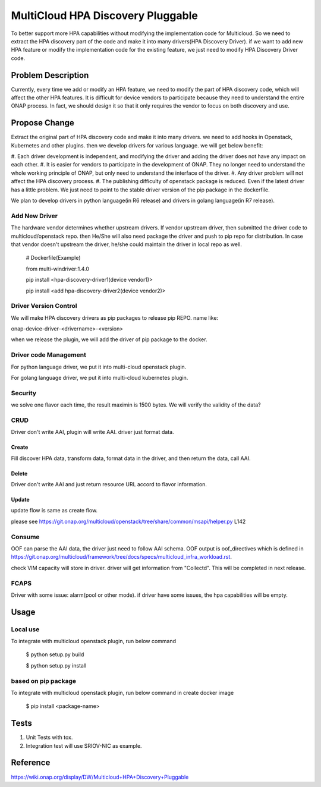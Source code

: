 .. This work is licensed under a Creative Commons Attribution 4.0 International License.
.. http://creativecommons.org/licenses/by/4.0
.. Copyright (c) 2017-2018 VMware, Inc.

==================================
MultiCloud HPA Discovery Pluggable
==================================

To better support more HPA capabilities without modifying the implementation code
for Multicloud. So we need to extract the HPA discovery part of the code and make
it into many drivers(HPA Discovery Driver). if we want to add new HPA feature  or
modify the implementation code for the  existing  feature, we just need to modify
HPA Discovery Driver code.

Problem Description
===================

Currently, every time we add or modify an HPA feature, we need to modify the part
of HPA discovery code,  which will affect the other HPA features. It is difficult
for device vendors to participate because they need to understand the entire ONAP
process.
In fact, we should design it so that it only requires the vendor to focus on both
discovery and use.


Propose Change
==============

Extract the original part of HPA discovery code and make it into many drivers. we
need to add hooks in Openstack,  Kubernetes and other plugins. then we develop
drivers for various language. we will get below benefit:

#. Each driver development is independent, and modifying the driver and adding
the driver does not have any impact on each other.
#. It is easier for vendors to participate in the development of ONAP. They no
longer need to understand the whole working principle of ONAP, but only need to
understand the interface of the driver.
#. Any driver problem will not affect the HPA discovery process.
#. The publishing difficulty of openstack package is reduced. Even if the latest
driver has a little problem. We just need to point to the stable driver version
of the pip package in the dockerfile.

We plan to develop drivers in python language(in R6 release) and drivers in golang
language(in R7 release).

Add New Driver
-------------------------------
The hardware vendor determines whether upstream drivers. If vendor upstream driver,
then submitted the driver code to multicloud/openstack repo. then He/She will also
need package the driver and push to pip repo for distribution. In case that vendor
doesn't upstream the driver, he/she could maintain the driver in local repo as well.

  # Dockerfile(Example)

  from multi-windriver:1.4.0

  pip install <hpa-discovery-driver1(device vendor1)>

  pip install <add hpa-discovery-driver2(device vendor2)>

Driver Version Control
----------------------

We will make HPA discovery drivers as pip packages to release pip REPO. name like:

onap-device-driver-<drivername>-<version>

when we release the plugin, we will add the driver of pip package to the docker.

Driver code Management
----------------------
For python language driver, we put it into multi-cloud openstack plugin.

For golang language driver, we put it into multi-cloud kubernetes plugin.

Security
--------
we solve one flavor each time, the result maximin is 1500 bytes. We will verify the
validity of the data?

CRUD
----
Driver don't write AAI, plugin will write AAI. driver just format data.

Create
^^^^^^
Fill discover HPA data, transform data, format data in the driver, and then return
the data, call AAI.

Delete
^^^^^^
Driver don't write AAI and just return resource URL accord to flavor information.

Update
^^^^^^
update flow is same as create flow.

please see https://git.onap.org/multicloud/openstack/tree/share/common/msapi/helper.py L142

Consume
-------
OOF can parse the AAI data, the driver just need to follow AAI schema. OOF output is
oof_directives which is defined in https://git.onap.org/multicloud/framework/tree/docs/specs/multicloud_infra_workload.rst.

check VIM capacity will store in driver. driver will get information from "Collectd". This will be completed in next release.

FCAPS
-----
Driver with some issue: alarm(pool or other mode).
if driver have some issues, the hpa capabilities will be empty.

Usage
=====
Local use
---------

To integrate with multicloud openstack plugin, run below command

 $ python setup.py build

 $ python setup.py install

based on pip package
--------------------

To integrate with multicloud openstack plugin, run below command in create docker image

 $ pip install <package-name>

Tests
=====

#. Unit Tests with tox.
#. Integration test will use SRIOV-NIC as example.

Reference
=========
https://wiki.onap.org/display/DW/Multicloud+HPA+Discovery+Pluggable
